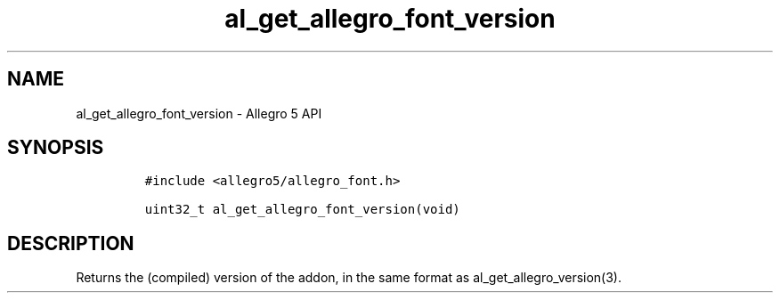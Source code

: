 .\" Automatically generated by Pandoc 3.1.3
.\"
.\" Define V font for inline verbatim, using C font in formats
.\" that render this, and otherwise B font.
.ie "\f[CB]x\f[]"x" \{\
. ftr V B
. ftr VI BI
. ftr VB B
. ftr VBI BI
.\}
.el \{\
. ftr V CR
. ftr VI CI
. ftr VB CB
. ftr VBI CBI
.\}
.TH "al_get_allegro_font_version" "3" "" "Allegro reference manual" ""
.hy
.SH NAME
.PP
al_get_allegro_font_version - Allegro 5 API
.SH SYNOPSIS
.IP
.nf
\f[C]
#include <allegro5/allegro_font.h>

uint32_t al_get_allegro_font_version(void)
\f[R]
.fi
.SH DESCRIPTION
.PP
Returns the (compiled) version of the addon, in the same format as
al_get_allegro_version(3).
